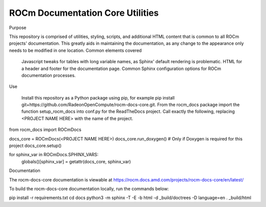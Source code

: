 ROCm Documentation Core Utilities
==================

Purpose

This repository is comprised of utilities, styling, scripts, and additional HTML content that is common to all ROCm projects' documentation. This greatly aids in maintaining the documentation, as any change to the appearance only needs to be modified in one location.
Common elements covered

    Javascript tweaks for tables with long variable names, as Sphinx' default rendering is problematic.
    HTML for a header and footer for the documentation page.
    Common Sphinx configuration options for ROCm documentation processes.

Use

    Install this repository as a Python package using pip, for example pip install git+https://github.com/RadeonOpenCompute/rocm-docs-core.git.
    From the rocm_docs package import the function setup_rocm_docs into conf.py for the ReadTheDocs project.
    Call exactly the following, replacing <PROJECT NAME HERE> with the name of the project.

from rocm_docs import ROCmDocs

docs_core = ROCmDocs(<PROJECT NAME HERE>)
docs_core.run_doxygen()  # Only if Doxygen is required for this project
docs_core.setup()

for sphinx_var in ROCmDocs.SPHINX_VARS:
    globals()[sphinx_var] = getattr(docs_core, sphinx_var)

Documentation

The rocm-docs-core documentation is viewable at https://rocm.docs.amd.com/projects/rocm-docs-core/en/latest/

To build the rocm-docs-core documentation locally, run the commands below:

pip install -r requirements.txt
cd docs
python3 -m sphinx -T -E -b html -d _build/doctrees -D language=en . _build/html
